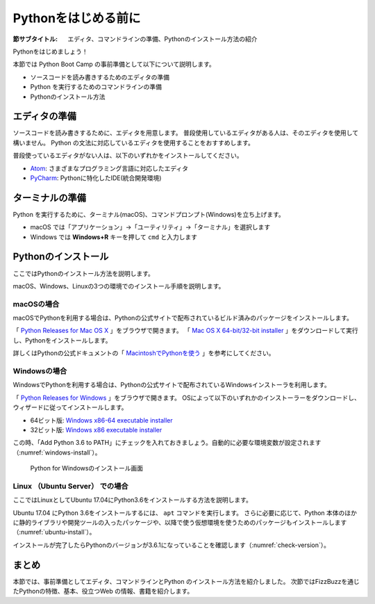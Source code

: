 .. _guide-install:

=============================
Pythonをはじめる前に
=============================

:節サブタイトル: エディタ、コマンドラインの準備、Pythonのインストール方法の紹介

Pythonをはじめましょう！

本節では Python Boot Camp の事前準備として以下について説明します。

- ソースコードを読み書きするためのエディタの準備
- Python を実行するためのコマンドラインの準備
- Pythonのインストール方法

.. index:: Editor
    single: Editor; Atom
    single: Editor; PyCharm

エディタの準備
==============
ソースコードを読み書きするために、エディタを用意します。
普段使用しているエディタがある人は、そのエディタを使用して構いません。
Python の文法に対応しているエディタを使用することをおすすめします。

普段使っているエディタがない人は、以下のいずれかをインストールしてください。

- `Atom <https://atom.io/>`_: さまざまなプログラミング言語に対応したエディタ
- `PyCharm <https://www.jetbrains.com/pycharm/>`_: Pythonに特化したIDE(統合開発環境)

.. index:: Terminal

ターミナルの準備
================
Python を実行するために、ターミナル(macOS)、コマンドプロンプト(Windows)を立ち上げます。

- macOS では「アプリケーション」→「ユーティリティ」→「ターミナル」を選択します
- Windows では **Windows+R** キーを押して ``cmd`` と入力します

.. index:: Install

.. _python-install:

Pythonのインストール
====================

ここではPythonのインストール方法を説明します。

macOS、Windows、Linuxの3つの環境でのインストール手順を説明します。

.. index::
    single: Install; macOS

macOSの場合
-------------------------------------
macOSでPythonを利用する場合は、Pythonの公式サイトで配布されているビルド済みのパッケージをインストールします。

「 `Python Releases for Mac OS X <https://www.python.org/downloads/mac-osx/>`_ 」をブラウザで開きます。
「 `Mac OS X 64-bit/32-bit installer <https://www.python.org/ftp/python/3.6.3/python-3.6.3-macosx10.6.pkg>`_ 」をダウンロードして実行し、Pythonをインストールします。

詳しくはPythonの公式ドキュメントの「 `MacintoshでPythonを使う <http://docs.python.jp/3/using/mac.html>`_ 」を参考にしてください。

.. index::
    single: Install; Windows

Windowsの場合
-------------------------------------

WindowsでPythonを利用する場合は、Pythonの公式サイトで配布されているWindowsインストーラを利用します。

「 `Python Releases for Windows <https://www.python.org/downloads/windows/>`_ 」をブラウザで開きます。
OSによって以下のいずれかのインストーラーをダウンロードし、ウィザードに従ってインストールします。

- 64ビット版: `Windows x86-64 executable installer <https://www.python.org/ftp/python/3.6.3/python-3.6.3-amd64.exe>`_
- 32ビット版: `Windows x86 executable installer <https://www.python.org/ftp/python/3.6.3/python-3.6.3.exe>`_

この時、「Add Python 3.6 to PATH」にチェックを入れておきましょう。自動的に必要な環境変数が設定されます（:numref:`windows-install`）。

.. _windows-install:

.. figure:: images/pythonforwindows1.png
   :width: 400

   Python for Windowsのインストール画面

.. index::
    single: Install; Linux

Linux （Ubuntu Server） での場合
-------------------------------------

ここではLinuxとしてUbuntu 17.04にPython3.6をインストールする方法を説明します。

Ubuntu 17.04 にPython 3.6をインストールするには、 ``apt`` コマンドを実行します。
さらに必要に応じて、Python 本体のほかに静的ライブラリや開発ツールの入ったパッケージや、以降で使う仮想環境を使うためのパッケージもインストールします（:numref:`ubuntu-install`）。

.. _ubuntu-install:

.. code-block:: sh
   :caption: Python 3.6のインストール

   $ sudo apt update
   $ sudo apt -y install python3.6 python3.6-dev python3.6-venv

インストールが完了したらPythonのバージョンが3.6.1になっていることを確認します（:numref:`check-version`）。

.. _check-version:

.. code-block:: bash
   :caption: Pythonのバージョン確認

   $ python3.6 -V
   Python 3.6.1

まとめ
=============
本節では、事前準備としてエディタ、コマンドラインとPython のインストール方法を紹介しました。
次節ではFizzBuzzを通じたPythonの特徴、基本、役立つWeb の情報、書籍を紹介します。
